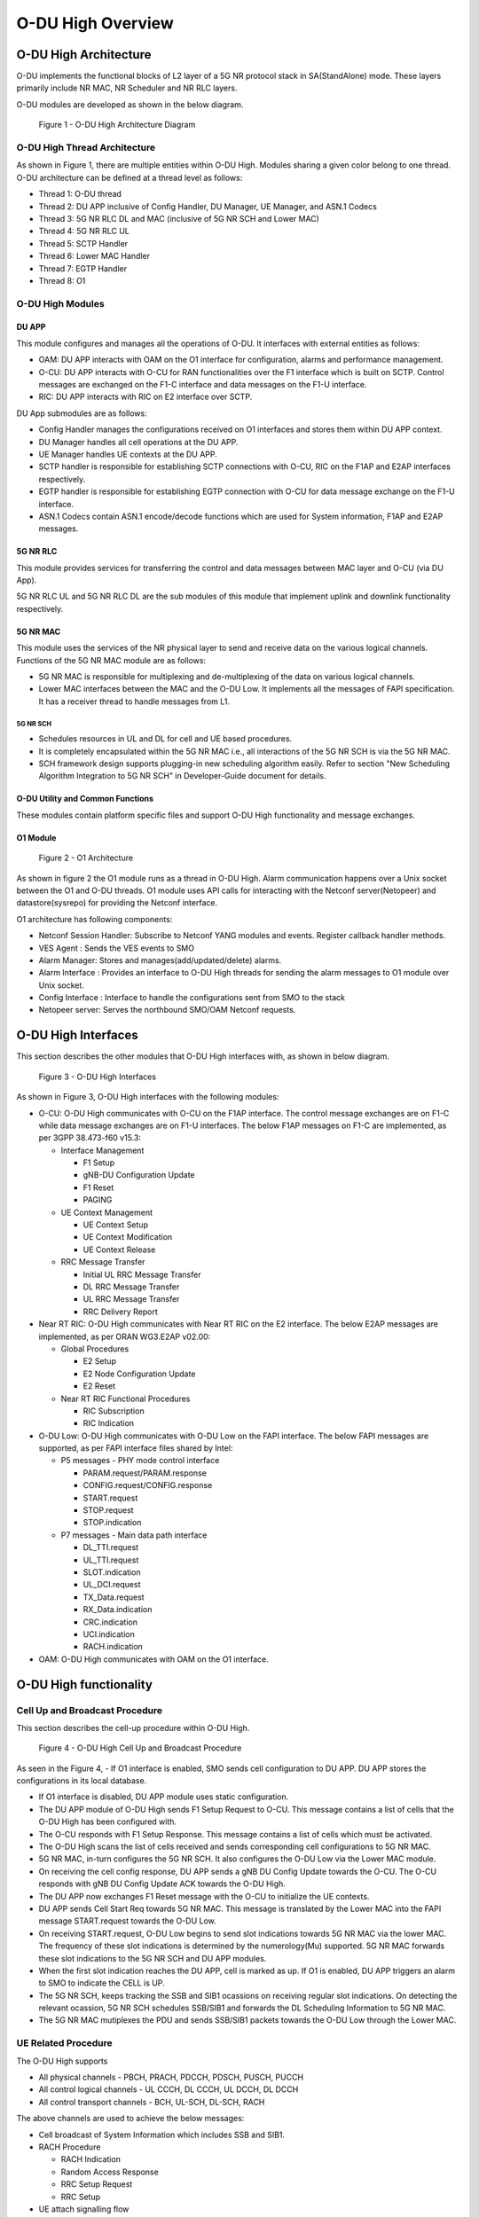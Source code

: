 .. This work is licensed under a Creative Commons Attribution 4.0 International License.
.. SPDX-License-Identifier: CC-BY-4.0

##################
O-DU High Overview
##################

**********************
O-DU High Architecture
**********************

O-DU implements the functional blocks of L2 layer of a 5G NR protocol stack in SA(StandAlone) mode.
These layers primarily include NR MAC, NR Scheduler and NR RLC layers.

O-DU modules are developed as shown in the below diagram.

.. figure:: ODUArch.jpg
  :width: 600
  :alt: Figure 1 O-DU High Architecture Diagram

  Figure 1 - O-DU High Architecture Diagram

==============================
O-DU High Thread Architecture
==============================

As shown in Figure 1, there are multiple entities within O-DU High. Modules sharing a
given color belong to one thread. O-DU architecture can be defined at a thread
level as follows:

- Thread 1: O-DU thread

- Thread 2: DU APP inclusive of Config Handler, DU Manager, UE Manager, and ASN.1 Codecs

- Thread 3: 5G NR RLC DL and MAC (inclusive of 5G NR SCH and Lower MAC)

- Thread 4: 5G NR RLC UL

- Thread 5: SCTP Handler

- Thread 6: Lower MAC Handler

- Thread 7: EGTP Handler

- Thread 8: O1

=================
O-DU High Modules
=================

DU APP 
************

This module configures and manages all the operations of O-DU.
It interfaces with external entities as follows:

- OAM:  DU APP interacts with OAM on the O1 interface for configuration, alarms and performance management.

- O-CU: DU APP interacts with O-CU for RAN functionalities over the F1 interface which is built on SCTP. Control messages are exchanged on the F1-C interface and data messages on the F1-U interface.

- RIC: DU APP interacts with RIC on E2 interface over SCTP.


DU App submodules are as follows:

- Config Handler manages the configurations received on O1 interfaces and stores them within DU APP context.

- DU Manager handles all cell operations at the DU APP.

- UE Manager handles UE contexts at the DU APP.

- SCTP handler is responsible for establishing SCTP connections with O-CU, RIC on the F1AP and E2AP interfaces
  respectively.

- EGTP handler is responsible for establishing EGTP connection with O-CU for data message exchange on the F1-U
  interface.

- ASN.1 Codecs contain ASN.1 encode/decode functions which are used for System information, F1AP and E2AP messages.

5G NR RLC
************

This module provides services for transferring the control and data messages
between MAC layer and O-CU (via DU App).

5G NR RLC UL and 5G NR RLC DL are the sub modules of this module that implement
uplink and downlink functionality respectively. 

5G NR MAC
************

This module uses the services of the NR physical layer to send and receive data
on the various logical channels.
Functions of the 5G NR MAC module are as follows:

- 5G NR MAC is responsible for multiplexing and de-multiplexing of the data on various logical channels.
- Lower MAC interfaces between the MAC and the O-DU Low. It implements all the messages of FAPI
  specification. It has a receiver thread to handle messages from L1.

5G NR SCH
+++++++++

- Schedules resources in UL and DL for cell and UE based procedures.
- It is completely encapsulated within the 5G NR MAC i.e., all interactions of the 5G NR SCH is via the 5G NR MAC.
- SCH framework design supports plugging-in new scheduling algorithm easily. Refer to section "New Scheduling Algorithm Integration to 5G NR SCH" in Developer-Guide document for details.

O-DU Utility and Common Functions
*********************************

These modules contain platform specific files and support O-DU High functionality and message exchanges.


O1 Module
*********

.. figure:: ODU-O1-Arch.jpg
  :width: 554
  :alt: Figure 2 O1 Architecture

  Figure 2 - O1 Architecture 

As shown in figure 2 the O1 module runs as a thread in O-DU High. Alarm communication happens over a Unix socket between the O1 and O-DU threads. O1 module uses API calls for interacting with the Netconf server(Netopeer) and datastore(sysrepo) for providing the Netconf interface. 

O1 architecture has following components:

- Netconf Session Handler: Subscribe to Netconf YANG modules and events. Register callback handler methods.

- VES Agent : Sends the VES events to SMO

- Alarm Manager: Stores and manages(add/updated/delete) alarms.

- Alarm Interface : Provides an interface to O-DU High threads for sending the alarm messages to O1 module over Unix socket.

- Config Interface : Interface to handle the configurations sent from SMO to the stack

- Netopeer server: Serves the northbound SMO/OAM Netconf requests.

**********************
O-DU High Interfaces
**********************

This section describes the other modules that O-DU High interfaces with, as shown in below diagram.

.. figure:: O-DUHighInterfaces.jpg
  :width: 600
  :alt: O-DU High Interfaces

  Figure 3 - O-DU High Interfaces


As shown in Figure 3, O-DU High interfaces with the following modules:

- O-CU: O-DU High communicates with O-CU on the F1AP interface. The control message exchanges are on F1-C while
  data message exchanges are on F1-U interfaces. The below F1AP messages on F1-C are implemented, as per
  3GPP 38.473-f60 v15.3:

  - Interface Management

    - F1 Setup

    - gNB-DU Configuration Update

    - F1 Reset

    - PAGING

  - UE Context Management 

    - UE Context Setup

    - UE Context Modification

    - UE Context Release

  - RRC Message Transfer
		
    - Initial UL RRC Message Transfer

    - DL RRC Message Transfer

    - UL RRC Message Transfer

    - RRC Delivery Report

- Near RT RIC: O-DU High communicates with Near RT RIC on the E2 interface. The below E2AP messages are
  implemented, as per ORAN WG3.E2AP v02.00:

  - Global Procedures

    - E2 Setup

    - E2 Node Configuration Update 
    
    - E2 Reset

  - Near RT RIC Functional Procedures
		
    - RIC Subscription

    - RIC Indication

- O-DU Low: O-DU High communicates with O-DU Low on the FAPI interface. The below FAPI messages are supported, 
  as per FAPI interface files shared by Intel:

  - P5 messages - PHY mode control interface
	
    - PARAM.request/PARAM.response

    - CONFIG.request/CONFIG.response

    - START.request

    - STOP.request

    - STOP.indication

  - P7 messages - Main data path interface

    - DL_TTI.request

    - UL_TTI.request

    - SLOT.indication

    - UL_DCI.request

    - TX_Data.request

    - RX_Data.indication

    - CRC.indication

    - UCI.indication

    - RACH.indication

- OAM: O-DU High communicates with OAM on the O1 interface.



***********************
O-DU High functionality
***********************

===============================
Cell Up and Broadcast Procedure
===============================

This section describes the cell-up procedure within O-DU High.

.. figure:: CellUpAndBroadcast.png
  :width: 720
  :alt: Cell Up and Broadcast Procedure

  Figure 4 - O-DU High Cell Up and Broadcast Procedure


As seen in the Figure 4,
- If O1 interface is enabled, SMO sends cell configuration to DU APP. DU APP stores the configurations in its local database.

- If O1 interface is disabled, DU APP module uses static configuration.

- The DU APP module of O-DU High sends F1 Setup Request to O-CU. This message contains a list of cells that the O-DU High has been configured with.

- The O-CU responds with F1 Setup Response. This message contains a list of cells which must be activated.

- The O-DU High scans the list of cells received and sends corresponding cell configurations to 5G NR MAC.

- 5G NR MAC, in-turn configures the 5G NR SCH. It also configures the O-DU Low via the Lower MAC module.

- On receiving the cell config response, DU APP sends a gNB DU Config Update towards the O-CU. The O-CU responds with
  gNB DU Config Update ACK towards the O-DU High.

- The DU APP now exchanges F1 Reset message with the O-CU to initialize the UE contexts.

- DU APP sends Cell Start Req towards 5G NR MAC. This message is translated by the Lower MAC into the FAPI message START.request towards the O-DU
  Low.

- On receiving START.request, O-DU Low begins to send slot indications towards 5G NR MAC via the lower MAC.
  The frequency of these slot indications is determined by the numerology(Mu) supported.
  5G NR MAC forwards these slot indications to the 5G NR SCH and DU APP modules.

- When the first slot indication reaches the DU APP, cell is marked as up. If O1 is enabled, DU APP triggers an alarm to SMO to indicate the CELL is UP.

- The 5G NR SCH, keeps tracking the SSB and SIB1 ocassions on receiving regular slot indications. 
  On detecting the relevant ocassion, 5G NR SCH schedules SSB/SIB1 and forwards the DL Scheduling Information to 5G NR MAC.

- The 5G NR MAC mutiplexes the PDU and sends SSB/SIB1 packets towards the O-DU Low through the Lower MAC.


=====================
UE Related Procedure
=====================

The O-DU High supports 

- All physical channels - PBCH, PRACH, PDCCH, PDSCH, PUSCH, PUCCH

- All control logical channels - UL CCCH, DL CCCH, UL DCCH, DL DCCH

- All control transport channels - BCH, UL-SCH, DL-SCH, RACH

The above channels are used to achieve the below messages:

- Cell broadcast of System Information which includes SSB and SIB1.

- RACH Procedure

  - RACH Indication

  - Random Access Response

  - RRC Setup Request

  - RRC Setup

- UE attach signalling flow

  - RRC Setup Complete

  - Registraton Request

  - NAS Authentication Request

  - NAS Authentication Response

  - NAS Security Mode Command

  - NAS Security Mode Complete

  - RRC Security Mode Command

  - RRC Security Mode Complete

  - Registraton Accept

  - Registraton Complete

  - RRC Reconfiguration

  - RRC Reconfiguration Complete

Figure 5 below depicts the above call flow, inclusive of all interfaces:

.. figure:: UeAttach.png
  :width: 800
  :alt: O-DU High UE Attach Flow

  Figure 5 - UE Attach Flow

- UE Release Signalling flow

  - RRC Release

================================
Closed Loop Automation Procedure
================================

This section describes the closed loop automation procedure within O-DU High.

.. figure:: CLA_call_flow.png
  :width: 720
  :alt: Closed Loop Automation Procedure

  Figure 6 - O-DU High Closed Loop Automation Procedure


1. SMO commands ODU-High to bring the cell down via O1 interface.

2. DU-APP module of ODU-High sends GNB-DU configuration update message to O-CU. It contains the details of cell to be deleted. O-CU acknowledges this message by sending GNB-DU configuration update acknowledgment.

3. For each UE, DU APP sends UE Context Release Request to O-CU with information about the to be released. O-CU responds with UE Context Release request. It contains the RRC release message. O-DU high sends this RRC Release message to UE.
   
4. DU APP then sends UE delete request to MAC and RLC. Once a confirmation is received from both MAC and RLC, DU APP deletes UE from its own database as well.

5. Once all UEs are released, O-DU High sends STOP.Request to L1. L1 responds with stop indication.

6. Once cell has stopped, DU APP sends cell delete request to MAC. On receiving confimation from MAC, DU APP deletes cell information from its own database as well and sends UE Context Release Complete.

7. On receiving cell bring up command from SMO, the complete Cell bring up and UE attach procedure will be repeated (as explained in above sections)

===================================
O1 Netconf get-alarm list procedure
===================================

This section describes the *Health Status Retrieval* scenario of O-DU High health-check. It enables a northbound client(SMO) to retrieve the health of the O-DU High based on the last self-check performed. The alarm-list is provided as the response to the request via O1 Netconf interface.


.. figure:: ODU-O1-GetAlarmListFlow.jpg
  :width: 869
  :alt: Figure 7 O1 get alarm-list flow  

  Figure 7 - O1 get alarm-list flow

As seen in the Figure 7,

- On the cell state change from de-active to activate, DU APP module raises a cell up alarm message and sends it over the Unix socket using the Alarm Interface API.

- On other side a Unix socket server, running as a thread, in O1 module receives the cell up alarm message and it passes on the alarm information to the Alarm Manager.

- Alarm Manager stores the alarm data in a list.

- Whenever SMO/OAM requires the current alarm list, it sends a Netconf get request. The request is received by the Netopeer Server and a callback method, registered with the Session Handler, is invoked.

- The callback function fetches the alarm list from Alarm Manager and sends it back to the client (SMO/OAM) via  Netconf interface. 

==========================
Network Slicing procedure
==========================

This section describes the Network Slicing feature within O-DU High.


.. figure:: Network_Slicing.png 
  :width: 869
  :alt: Network Slicing flow

  Figure 8 -  Network Slicing flow

As seen in the Figure 8,

- Once the Cell is UP, Slice Configuration received from O1 to O-DU is processed. DU APP forwards the Slice Configuration Request towards MAC which is further forwarded to Scheduler.

- Scheduler stores the Slice Configuration in DB and sends the Slice Configuration Response for each Slice to MAC and further towards DU APP. Slice Configuration Procedure completes.

- Once a UE attaches and PDU session is established then RLC will periodically calculate the Slice Performance Metrics(UL and DL Throughput) for slices configured during UE Context Setup/Modification procedure.

- RLC sends the Consolidated Slice Metrics to DU APP at every 60 sec duration. This is further forwarded towards SMO/Non-RT RIC.

- SMO/Non-RT RIC analyses these metrics and may optimize the slice configuration(RRM Policies) for dedicated slice. This is received at MAC and Scheduler as Slice Reconfiguration Request from DU APP.

- Scheduler updates the received Slice Configuration in its DB and sends back the Slice Reconfiguration Response to MAC and further MAC forwards it to DU APP. Scheduler applies the optimized RRM policies for the dedicated slice.

==========================
Idle Mode Paging procedure
==========================

This section describes the Idle Mode Paging procedure within O-DU High.


.. figure:: IDLE_mode_Paging.jpg
  :width: 869
  :alt: Idle Mode Paging flow

  Figure 9 -  Idle Mode Paging flow

As seen in the Figure 9,

- When a Paging is received from O-CU and the Cell to be Paged is UP then DU APP will calculate Paging Frame(PF) and i_s(Index of Paging Ocassion/Slot) and groups the Paging of UEs falling on same PF/SFN together and stores in its Cell's Databse.

- When a Slot Indication for SFN is received then DU APP extracts the Paging of all UEs whose PF is ahead by PAGING_DELTA and builds Paging RRC PDU. DU APP sends the same via DL PCCH Indication to MAC.

- MAC forwards to SCH as PAGING INDICATION.

- SCH stores the Page Message in its DB and when the SLOT_INDICATION for that SFN arrives, SCH performs scheduling and resource allocation for PDCCH (alongwith DCI 1_0 format) and PDSCH channels and sends to MAC through DL PAGING ALLOCATION message.

- MAC forwards the PAGE to PHY in TX_Data.Request.

==============================
Inter-DU Handover within O-CU
==============================

This section describes the handling of inter-DU handover of a UE within O-DU High.

.. figure:: Inter_DU_Handover_Within_OCU.png
   :width: 600
   :alt: Inter-DU Handover withing O-CU
 
   Figure 10 -  Inter_DU Handover call flow

Assumption: UE is RRC connected with DU and PDU data session is active.

- The UE sends Measurement Report message to the source O-DU. This message is sent from O-DU to O-CU in the UL RRC MESSAGE TRANSFER message over F1AP interface.

- Based on UE Measurement Report, O-CU makes a handover decision to another cell belonging to the target O-DU.

- The O-CU sends a UE CONTEXT MODIFICATION REQUEST message to source O-DU to query the latest configuration.

- The DU APP in source O-DU responds with a UE CONTEXT MODIFICATION RESPONSE message that includes latest full configuration information.

- The O-CU sends a UE CONTEXT SETUP REQUEST message to the target O-DU to create an UE context and setup one or more data bearers. The UE CONTEXT SETUP REQUEST message includes Hand-overPreparationInformation. At target O-DU, DU APP sends UE Create Request to MAC and RLC layers to create the UE context with radio resources and receives UE Create Response from the respective protocol layers.

- The target O-DU responds with a UE CONTEXT SETUP RESPONSE message if the target O-DU can admit resources for the handover.

- The O-CU sends a UE CONTEXT MODIFICATION REQUEST message to the source O-DU, which includes RRCReconfiguration message towards the UE. The O-CU also indicates the source O-DU to stop the data transmission for the UE.

- The source O-DU forwards the received RRCReconfiguration message to the UE and then sends the UE Reconfiguration Request to MAC/Scheduler and RLC layer and get the UE Reconfiguration Response from the respective protocol layers.

- The source O-DU responds to the O-CU with UE CONTEXT MODIFICATION RESPONSE message.

- UE triggers Random Access procedure at the target O-DU. This is a contention free random access if UE was informed about its dedicated RACH resources in RRC Reconfiguration message.

- Once Random Access procedure with target O-DU is complete, the UE responds to the target O-DU with a RRCReconfigurationComplete message.

- The target O-DU sends UL RRC MESSAGE TRANSFER message to O-CU to convey the received RRCReconfigurationComplete message.

- The downlink and uplink data packets are sent to/from the UE through the target O-DU.

- The O-CU sends UE CONTEXT RELEASE COMMAND message to the source O-DU.

- The source O-DU sends UE DELETE REQUEST to MAC/RLC layers to release the UE context and receives UE DELETE RESPONSE message.

- The source O-DU responds to O-CU with UE CONTEXT RELEASE COMPLETE message.

==============================
Inter-CU Handover (Xn-Based)
==============================

This section describes the handling of inter-CU handover of a UE over Xn interface.

.. figure:: Xn_Based_Inter_CU_Handover.png
   :width: 600
   :alt: Xn-Based Inter-CU Handover
 
   Figure 11 -  Xn-Based Inter-CU Handover call flow

Terminology:

- Source GNB : GNB to which UE is connected and will be handed over from .
- Source GNB DU : O-DU in source GNB
- Source GNB CU : O-CU in source GNB
- Target GNB : GNB to which UE will be handed over to.
- Target GNB DU : O-DU in target GNB
- Target GNB CU : O-CU in target GNB
- UE : UE in handover from source GNB to target GNB

Assumptions: 

- Xn setup is established between the two GNB 
- UE is RRC connected with DU 
- PDU data session is active.

Call Flow :

- UE sends Measurement Report message to source GNB. This message is sent from O-DU to O-CU in the UL RRC MESSAGE TRANSFER message over F1AP interface.

- Based on UE Measurement Report, O-CU makes handover decision to a cell belonging to another GNB. Hereafter, this GNB will be referred to as target GNB.

- Before initiating the handover procedure, source GNB CU sends a UE CONTEXT MODIFICATION REQUEST message to source GNB DU to query the latest configurations.

- The source GNB DU responds with UE CONTEXT MODIFICATION RESPONSE message that includes latest full configuration information.

- To start the handover, source GNB CU sends HANDOVER REQUEST to target GNB CU with UE configuration received from source GNB DU.

- Target GNB CU sends a UE CONTEXT SETUP REQUEST message to target GNB DU to create a UE context and setup one or more data bearers. The UE CONTEXT SETUP REQUEST message includes Hand-overPreparationInformation. At DU, DU APP sends UE Create Request to MAC and RLC layers to create the UE context with radio resources and receives UE Create Response from the respective protocol layers.

- The target GNB DU responds with UE CONTEXT SETUP RESPONSE message if it can admit resources for the handover.

- Consequetively, target GNB CU send HANDOVER REQUEST ACKNOWLEDGE message to source GNB CU to proceed with handover.

- Now source GNB CU sends UE CONTEXT MODIFICATION REQUEST message to source GNB DU, which includes RRCReconfiguration message towards the UE. The CU also indicates the DU to stop the data transmission for the UE.

- Source GNB DU forwards received RRCReconfiguration message to the UE and then sends DOWNLINNK DATA DELIVERY STATUS message to CU to inform about successful delivery of message to UE.

- Source GNB DU also sends UE Reconfiguration Request to MAC/Scheduler and RLC layers to stop data scheduling as requested by CU. Once all layers have responded with UE reconfiguration response, source GNB DU send UE CONTEXT MODIFICATION RESPONSE message to source GNB CU.

- Using the information received in RRC Reconfiguration message, UE triggers Random Access procedure towards target GNB DU. This is a contention free random access if UE receives dedicated RACH resources information in RRC Reconfiguration message.

- Once Random Access procedure with target GNB is complete, UE responds to target GNB DU with a RRCReconfigurationComplete message.

- The target GNB DU sends UL RRC MESSAGE TRANSFER message to CU to convey the received RRCReconfigurationComplete message. This completes the UE attach to target GNB.

- The downlink and uplink data packets are now sent to/from the UE through target GNB.

- Once UE is successfully handed over to target GNB, its CU sends UE CONTEXT RELEASE message to source GNB CU.

- Hence, source GNB CU sends UE CONTEXT RELEASE COMMAND message to the source GNB DU. 

- DU releases UE context at all layers and responds to source GNB CU with UE CONTEXT RELEASE COMPLETE message.

=============================
Discontinuous reception (DRX)
=============================

This section describes the Discontinuous reception (DRX) feature within O-DU High.


.. figure:: Discontinuous_reception.PNG
  :width: 600
  :alt: Discontinuous reception flow

  Figure 12 -  Discontinuous reception flow

- The connected mode DRX is used to improve UE's battery power consumption. This allows UE to be active for a certain amount of time to monitor PDCCH. UE shall become active or inactive based on the DRX timers. 

- When UE is created at O-DU during RRC connection setup procedure, DU APP forwards the default DRX configuration to MAC, who then passes it to SCH as part of UE configuration request. SCH stores these configuration and will use it to calculate the start time and expiry time of various DRX timers. But these timers will only start after UE is RRC connected.

- O-DU may receive modified DRX-configuration in UE CONTEXT SETUP REQUEST from O-CU. DU APP forwards it to MAC who forwards it to SCH as part of UE reconfiguration request. In this case, SCH will stop all DRX timers, re-calculate the start time and expiry time of various timers based on  updated configuration and restart the drx-onDurationTimer. 

- Along with long cycle, DRX in O-DU high also supports short cycle which is enabled if short cycle configuration is recived in UE CONTEXT SETUP REQUEST. 

- DRX timers supported in ODU-High are drx-onDurationTimer, drx-InactivityTimer, drx-ShortCycleTimer, drx-HARQ-RTT-TimerDL, drx-RetransmissionTimerDL, drx-HARQ-RTT-TimerUL and drx-RetransmissionTimerUL. 

- UE is active when any of the following timers is running: drx-onDurationTimer, drx-InactivityTimer, drx-RetransmissionTimerDL or drx-RetransmissionTimerUL, else the UE is considered as inactive.

- Initially, drx-onDurationTimer is started based on long cycle length. While drx-onDurationTimer or drx-InactivityTimer are running, UE becomes active to monitor PDCCH and send data in UL/DL. When drx-InactivityTimer expires, drx-ShortCycleTimer starts. While drx-ShortCycleTimer is running, drx-onDurationTimer is started based on short cycle length. Once drx-ShortCycleTimer expires, long cycle length is used again. Refer to figure 12 below for detailed working of these timers.

.. figure:: Drx_Onduration_Inactive_ShortCycle_Timer.png
  :width: 600
  :alt: onDurationTimer,InactivityTimer,ShortCycleTimer flow

  Figure 13 -  onDurationTimer,InactivityTimer,ShortCycleTimer flow

- If HARQ is received/sent, drx-HARQ-RTT-TimerDL or drx-HARQ-RTT-TimerUL is started. On its expiry drx-RetransmissionTimerDL or drx-RetransmissionTimerUL will start. While it is running, UE becomes active for retransmission of data in DL/UL. Refer to figure 13 and 14 below for detailed working of these timers.

.. figure:: Drx_Dl_Harq_Retransmission_Timer.png
  :width: 600
  :alt: HARQ-RTT-TimerDL, RetransmissionTimerDL flow

  Figure 14 - DL Harq Retransmission Timers flow

.. figure:: Drx_Ul_Harq_Retransmission_Timer.png
  :width: 600
  :alt: HARQ-RTT-TimerUL, RetransmissionTimerUL flow

  Figure 15 - UL Harq Retransmission Timers flow

- If O-DU receives DRX configuration release indicator IE as a part of UE CONTEXT MODIFICATION REQUEST from O-CU, DU APP will forward this indicator to MAC which forwards it to SCH as part of UE reconfiguration request. In this case SCH stops all DRX timers, deletes DRX configuration and marks UE as active by default. 

***********************
OSC Testcases Supported
***********************

The O-DU High partially supports below use-cases:

- Traffic Steering

- Health Check


